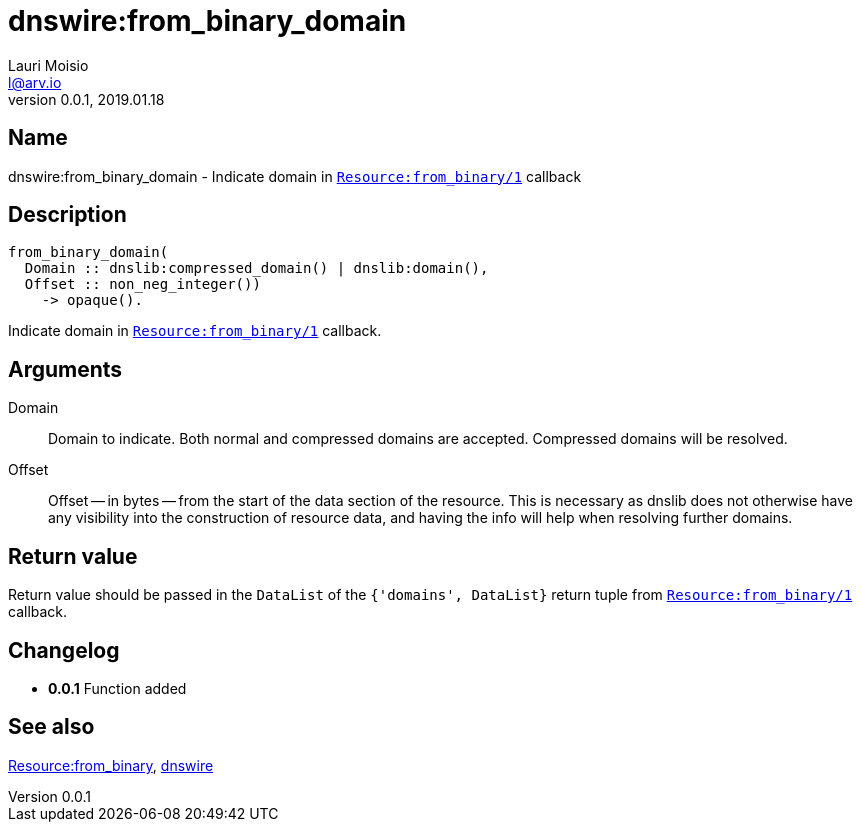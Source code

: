 = dnswire:from_binary_domain
Lauri Moisio <l@arv.io>
Version 0.0.1, 2019.01.18
:ext-relative: {outfilesuffix}

== Name

dnswire:from_binary_domain - Indicate domain in link:dnsrr.callback.from_binary{ext-relative}[`Resource:from_binary/1`] callback

== Description

[source,erlang]
----
from_binary_domain(
  Domain :: dnslib:compressed_domain() | dnslib:domain(),
  Offset :: non_neg_integer())
    -> opaque().
----

Indicate domain in link:dnsrr.callback.from_binary{ext-relative}[`Resource:from_binary/1`] callback.

== Arguments

Domain::

Domain to indicate. Both normal and compressed domains are accepted. Compressed domains will be resolved.

Offset::

Offset -- in bytes -- from the start of the data section of the resource. This is necessary as dnslib does not otherwise have any visibility into the construction of resource data, and having the info will help when resolving further domains.

== Return value

Return value should be passed in the `DataList` of the `{'domains', DataList}` return tuple from link:dnsrr.callback.from_binary{ext-relative}[`Resource:from_binary/1`] callback.

== Changelog

* *0.0.1* Function added

== See also

link:dnsrr.callback.from_binary{ext-relative}[Resource:from_binary],
link:dnswire{ext-relative}[dnswire]
